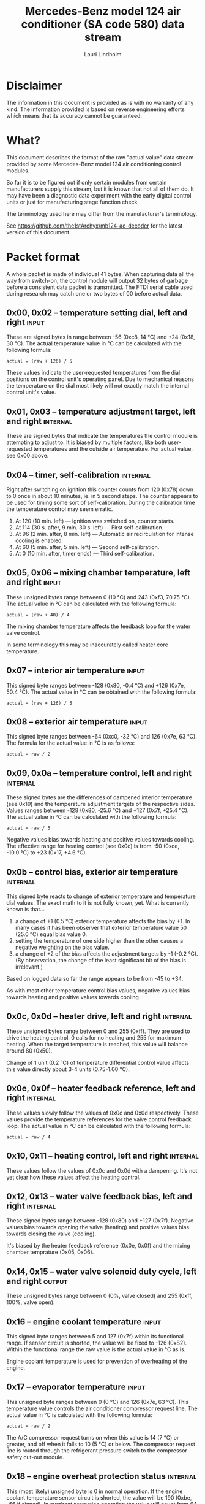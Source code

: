 #+TITLE: Mercedes-Benz model 124 air conditioner (SA code 580) data stream
#+AUTHOR: Lauri Lindholm
#+EMAIL: archyx@pp.htv.fi
#+OPTIONS: toc:2

* Disclaimer

The information in this document is provided as is with no warranty of
any kind. The information provided is based on reverse engineering
efforts which means that its accuracy cannot be guaranteed.


* What?

This document describes the format of the raw "actual value" data
stream provided by some Mercedes-Benz model 124 air conditioning
control modules.

So far it is to be figured out if only certain modules from certain
manufacturers supply this stream, but it is known that not all of them
do. It may have been a diagnostic data experiment with the early
digital control units or just for manufacturing stage function check.

The terminology used here may differ from the manufacturer's
terminology.

See https://github.com/the1stArchyx/mb124-ac-decoder for the latest
version of this document.


* Packet format

A whole packet is made of individual 41 bytes. When capturing data all
the way from switch-on, the control module will output 32 bytes of
garbage before a consistent data packet is transmitted. The FTDI
serial cable used during research may catch one or two bytes of 00
before actual data.


** 0x00, 0x02 – temperature setting dial, left and right              :input:

These are signed bytes in range between -56 (0xc8, 14 °C) and +24
(0x18, 30 °C). The actual temperature value in °C can be calculated
with the following formula:

: actual = (raw + 126) / 5

These values indicate the user-requested temperatures from the dial
positions on the control unit's operating panel. Due to mechanical
reasons the temperature on the dial most likely will not exactly match
the internal control unit's value.


** 0x01, 0x03 – temperature adjustment target, left and right      :internal:

These are signed bytes that indicate the temperatures the control
module is attempting to adjust to. It is biased by multiple factors,
like both user-requested temperatures and the outside air
temperature. For actual value, see 0x00 above.


** 0x04 – timer, self-calibration                                  :internal:

Right after switching on ignition this counter counts from 120 (0x78)
down to 0 once in about 10 minutes, ie. in 5 second steps. The counter
appears to be used for timing some sort of self-calibration. During
the calibration time the temperature control may seem erratic.

1) At 120 (10 min. left) — ignition was switched on, counter starts.
2) At 114 (30 s. after, 9 min. 30 s. left) — First self-calibration.
3) At 96 (2 min. after, 8 min. left) — Automatic air recirculation for
   intense cooling is enabled.
4) At 60 (5 min. after, 5 min. left) — Second self-calibration.
5) At 0 (10 min. after, timer ends) — Third self-calibration.


** 0x05, 0x06 – mixing chamber temperature, left and right            :input:

These unsigned bytes range between 0 (10 °C) and 243 (0xf3,
70.75 °C). The actual value in °C can be calculated with the following
formula:

: actual = (raw + 40) / 4

The mixing chamber temperature affects the feedback loop for the water
valve control.

In some terminology this may be inaccurately called heater core
temperature.


** 0x07 – interior air temperature                                    :input:

This signed byte ranges between -128 (0x80, -0.4 °C) and +126 (0x7e,
50.4 °C). The actual value in °C can be obtained with the following
formula:

: actual = (raw + 126) / 5

** 0x08 – exterior air temperature                                    :input:


This signed byte ranges between -64 (0xc0, -32 °C) and 126 (0x7e,
63 °C). The formula for the actual value in °C is as follows:

: actual = raw / 2


** 0x09, 0x0a – temperature control, left and right                :internal:

These signed bytes are the differences of dampened interior
temperature (see 0x19) and the temperature adjustment targets of the
respective sides. Values ranges between -128 (0x80, -25.6 °C) and +127
(0x7f, +25.4 °C). The actual value in °C can be calculated with the
following formula:

: actual = raw / 5

Negative values bias towards heating and positive values towards
cooling. The effective range for heating control (see 0x0c) is from
-50 (0xce, -10.0 °C) to +23 (0x17, +4.6 °C).


** 0x0b – control bias, exterior air temperature                   :internal:

This signed byte reacts to change of exterior temperature and
temperature dial values. The exact math to it is not fully known,
yet. What is currently known is that...

1. a change of +1 (0.5 °C) exterior temperature affects the bias by
   +1. In many cases it has been observer that exterior temperature
   value 50 (25.0 °C) equal bias value 0.
2. setting the temperature of one side higher than the other causes a
   negative weighting on the bias value.
3. a change of +2 of the bias affects the adjustment targets by -1
   (-0.2 °C). (By observation, the change of the least significant bit
   of the bias is irrelevant.)

Based on logged data so far the range appears to be from -45 to +34.

As with most other temperature control bias values, negative values
bias towards heating and positive values towards cooling.


** 0x0c, 0x0d – heater drive, left and right                       :internal:

These unsigned bytes range between 0 and 255 (0xff). They are used to
drive the heating control. 0 calls for no heating and 255 for maximum
heating. When the target temperature is reached, this value will
balance around 80 (0x50).

Change of 1 unit (0.2 °C) of temperature differential control value affects
this value directly about 3-4 units (0.75-1.00 °C).


** 0x0e, 0x0f – heater feedback reference, left and right          :internal:

These values slowly follow the values of 0x0c and 0x0d respectively.
These values provide the temperature references for the valve control
feedback loop. The actual value in °C can be calculated with the
following formula:

: actual = raw / 4


** 0x10, 0x11 – heating control, left and right                    :internal:

These values follow the values of 0x0c and 0x0d with a dampening. It's
not yet clear how these values affect the heating control.


** 0x12, 0x13 – water valve feedback bias, left and right          :internal:

These signed bytes range between -128 (0x80) and +127 (0x7f). Negative
values bias towards opening the valve (heating) and positive values
bias towards closing the valve (cooling).

It's biased by the heater feedback reference (0x0e, 0x0f) and the mixing
chamber temprature (0x05, 0x06).


** 0x14, 0x15 – water valve solenoid duty cycle, left and right      :output:

These unsigned bytes range between 0 (0%, valve closed) and 255 (0xff,
100%, valve open).


** 0x16 – engine coolant temperature                                  :input:

This signed byte ranges between 5 and 127 (0x7f) within its functional
range. If sensor circuit is shorted, the value will be fixed to -126
(0x82). Within the functional range the raw value is the actual value
in °C as is.

Engine coolant temperature is used for prevention of overheating of
the engine.


** 0x17 – evaporator temperature                                      :input:

This unsigned byte ranges between 0 (0 °C) and 126 (0x7e, 63 °C). This
temperature value controls the air conditioner compressor request
line. The actual value in °C is calculated with the following formula:

: actual = raw / 2

The A/C compressor request turns on when this value is 14 (7 °C) or
greater, and off when it falls to 10 (5 °C) or below. The compressor
request line is routed through the refrigerant pressure switch to the
compressor safety cut-out module.


** 0x18 – engine overheat protection status                        :internal:

This (most likely) unsigned byte is 0 in normal operation. If the
engine coolant temperature sensor circuit is shorted, the value will
be 190 (0xbe, -66 if signed). In overheat protection operation the
value will count from 64 (0x40) to 103 (0x67).

Engine overheat protection is activated when the engine coolant
temperature reaches 122 or above. Once activated, the protection
switches off when engine coolant temperature goes down to 117 or
below.

During overheat protection the AC compressor request is inhibited.


** 0x19 – interior temperature, dampened                           :internal:

See 0x07. This value follows the interior temperature sensor in a
dampened manner. It is used for temperature control to avoid
unnecessary sudden temperature changes.


** 0x1a – user input and intense cooling control                    :bitmask:


*** 0x1a bit 7 – unused

Appears to be static 0.


*** 0x1a bit 6 – intense cooling mode                              :internal:

This bit is set when the control unit operates in intense cooling
mode. The switching thresholds from control values 0x09 and 0x0a have
been observed to be as follows:

- On when the control values are 17-18 (3.4-3.6 °C) or greater.
- Off when the control values are 10-11 (2.0-2.2 °C) or less.
- During self-calibration intense cooling has been observed to turn
  off at 2-3 (0.4-0.6 °C). This may be intentional to rapidly cool a
  car that has been parked in the sun.

The currently available data captures cannot offer less fuzzy
thresholds.


**** TODO Simulate interior temperature to obtain precise thresholds


*** 0x1a bit 5 – user intervention, temperature adjustment, right :internal:

This bit is set when the user is making a temperature adjustment. If
the adjustment is larger than three units (0.6 °C), the control unit
calculates a timer value for the requested temperature.


*** 0x1a bit 4 - user intervention, mode change                    :internal:

This bit is briefly set when the user has made a mode change. Since
the bit is typically set for a very short time, it is most often never
seen to change state.


*** 0x1a bit 3 – user intervention, temperature adjustment, left   :internal:

See 0x1a bit 5.


*** 0x1a bit 2 – button status: reheat                                :input:

This bit indicates the status of reheat mode. When this bit is set,
the red LED on the button is lit.

When this mode is enabled, the air conditioning compressor is
requested whether cooling is needed or not. The primary use for this
is to dry the interior air in case the moisture in the air tends to
concentrate on the windscreen or other windows.


*** 0x1a bit 1 – button status: economy mode (EC)                     :input:

This bit indicates the status of economy mode. When this bit is set,
the red LED on the button is lit.

When this mode is enabled, the air conditioning compressor request is
inhibited and middle vents are set to bypass heating. Air
recirculation is limited to five minutes at a time.


*** 0x1a bit 0 – button status: recirculation                         :input:

This bit indicates the status of manually requested interior air
recirculation. When this bit is set, the red LED on the button is lit.

The requested recirculation is always 100% and is limited to
20 minutes with A/C enabled or 5 minutes in economy mode.


** 0x1b – circulation timer                                        :internal:

This (expected to be) unsigned value contains the amount of minutes
until air recirculation is automatically switched off to fresh air.

The countdown starts from 20 (0x14) when air conditioning compressor
is enabled and 5 when air conditioning is inhibited.


** 0x1c – actuator control                                          :bitmask:


*** 0x1c bit 7 – water circulation pump                              :output:

This bit is set when the water circulation pump is running.

In cooling mode, engine coolant over 80 °C, it appears that the
circulation pump switches at following thresholds.

- Off when the mid-speed heater drive goes down to 20-22.
- On when either mid-speed heater drive reaches up to 40. (Note: the
  experimentally calculated reference temperature at slow heater drive
  value 40 is 10 °C, which is the lowest possible temperature to be
  measured by the mixing chamber temperature circuit.)


**** TODO Simulate various values of engine coolant temperature

The engine coolant temperature may affect when the circulation pump is
switched on and off. Therefore the engine coolant should be simulated
at certain fixed values to obtain accurate switching thresholds.

The heater drive values are easiest to accurately control by
simulating the interior temperature.


*** 0x1c bit 6 – unused

Appears to be static 0.


*** 0x1c bit 5 – unused

Appears to be static 0.


*** 0x1c bit 4 – A/C compressor request                              :output:

This bit is set when the A/C compressor request line is driven. The
heater blower must be on for activation and economy mode (EC) must be
off.


*** 0x1c bit 3 – air recirculation, 80%                              :output:

This bit is set when the vacuum valve for 80% air recirculation is
driven.


*** 0x1c bit 2 – air recirculation, 100%                             :output:

This bit is set when the vacuum valve for 100% air recirculation is
driven. Bit 3 is always set together with this one.


*** 0x1c bit 1 – radiator blower, stage II                           :output:

This bit is set when the relay for radiator blower stage II is
driven. Radiator blower is switched on at engine coolant temperature
sensor value 107 and off at 100.

Radiator blower stage I is controlled by a pressure switch in the high
pressure side of the refrigerant circuit.


*** 0x1c bit 0 – temp-control for middle dash vents                  :output:

This bit is set when the vacuum valve for middle dash vents
temperature control flaps is driven.

: 0 = temperature control bypassed
: 1 = middle vents temperature-controlled

When the middle vents are temperature-controlled, they can also be
closed to "leak air" state by another vacuum actuator. However, there
doesn't seem to be a bit indicating its status.


** 0x1d – temperature control                                       :bitmask:


*** 0x1d bit 7 – recirculation enabled for intense cooling         :internal:

This has been observerd to be set two minutes after switching on
ignition.


*** 0x1d bit 6 – self-calibration                                  :internal:

When set, the control unit is performing a self calibration. Water
circulation pump is switched off during this time.


*** 0x1d bit 5 – temperature control mode                          :internal:

If left and right control values (0x09 and 0x0a) are roughly the same,
the temperature control switches to cooling when the values go above
+3 (+0.6 °C) and heating when the values go below -7 (0xf9, -1.4 °C).

It has been observed that with a temperature setting difference of
1.0 °C both control values must go down to -8 before mode is switched
to heating.

: 0 = heating
: 1 = cooling

In the heating mode automatic A/C compressor request is inhibited.


*** 0x1d bit 4 – unused

Appears to be static 1.


*** 0x1d bit 3 - defrost, right                                       :input:

This bit is set when the temperature control dial is turned all the
way to its hot end stop.


*** 0x1d bit 2 - max cooling, right                                   :input:

This bit is set when the temperature control dial is turned all the
way to its cold end stop.


*** 0x1d bit 1 - defrost, left                                        :input:

See 0x1d bit 3


*** 0x1d bit 0 - max cooling, left                                    :input:

See 0x1d bit 2


** 0x1e, 0x20 – temperature dial value, dampened, left and right   :internal:

These values follow the values of the temperature setting dials. The
stepping speed to reach the value is defined by 0x1f and 0x21 in
seconds in a manner that the target value is reached in about
5 minutes.

For minor changes up to 0.6 °C, or 3 raw units, the timer is not used.

For range, see 0x00.


** 0x1f, 0x21 – time, temperature dial damping, left and right     :internal:

When active, these unsigned values range between 4 and 75 (0x4b).
They're otherwise 0.

By observation this value is a time in seconds to advance the dampened
temperature dial value towards the current user requested value.

The temperature change made must be over 0.6 °C, or 3 in raw value to
trigger the timer. By minimum change of 0.8 °C the time value is set
to 75 seconds, which results in the target being reached in 4 * 75 =
300 seconds, or five minutes.


** 0x22 – static 0x00                                         :sync:internal:

This and the following six bytes have been used for data stream
synchronisation. The actual meaning of these bytes is mostly unknown
but they appear to be static data and therefore useful for easy sync.


** 0x23 – static 0x03                                         :sync:internal:


** 0x24 – static 0x04                                         :sync:internal:


** 0x25 – static 0x01                                         :sync:internal:


** 0x26 – static 0x23                                         :sync:internal:

Most likely a version number, possibly hardware revision
identifier. The number is 35 in base 10.


** 0x27 – static 0x02                                         :sync:internal:


** 0x28 – static 0x3b or 0x3c                                 :sync:internal:

Most likely a version number, possibly software. 59 (0x3b) has been
seen on two cases and 60 (0x3c) was seen on two facelift versions.


* Serial data electricals

The serial data supplied from socket 7 of the diagnostics connector
block is basically 8-N-1 at 4,800 bps with about 30 ms gaps between
frames. The only major difference to RS-232 or TTL are the
transmission line voltage levels used. See the table below:

|       | RS-232    | TTL    | MB AC  |
|-------+-----------+--------+--------|
| mark  | -15..-3 V | +5.0 V | +8.0 V |
| space | +3..+15 V | +0.0 V | +0.8 V |

For research purposes the output from the vehicle was converted to TTL
by means of a simple circuit of diodes and resistors to use an FTDI
TTL-232R-5V "USB to TTL Serial Cable". This is what the initial
datalogging and decoder programs written in Python were designed
around.


* Tested vehicles

The following vehicles were equipped with basic "Tempmatic" air
conditioning, SA code 580.

- 124.092 – 320 TE (the original research platform)
- 124.191 – E 300 DIESEL (facelift; this was the exception that had
  0x3c as the last sync byte instead of 0x3b)
- 124.193 – 300 TD TURBODIESEL
  - Car #1 was pre-facelift and the last sync byte was 0x3b.
  - Car #2 was facelift and thge last sync byte was 0x3c.


** Known not to work

The following vehicle was equipped with fully automatic air
conditioning, SA code 581.

- 124.131 – E 300 DIESEL (US version, SA code 494; facelift) – no data
  stream)


* Unfinished analysis notes

This section contains notes of observations that aren't necessarily
definitive at this point. Some of it may be correct, but much will be
incorrect guesses.


** 0x0b – exterior temperature bias

The value appears to bias temperature adjustment targets from actual
dial values +as well as water valve feedback control+.

+For water valve control the bias temperature seems to be ~raw / 5~,
but it needs to be verified.+ We shall forget the water valve here
for now as it's much too vague.

[2023-07-23 Sun] The following description is partly correct. The bias
value is offset one way or the other by the temperature settings at
the dials.

The following observation appears to be correct only if both
temperature dials are set at the same value! Whether the temperature
control is functioning in heating or cooling mode may also skew the
values. Self-calibration can also break logic, as two different data
captures seem to show offsetting.

For adjustment targets the no bias spot is at -14/-15 (0xf2/0xf3). To
calculate the amount to shift from user-requested temperature to
adjustment target, use the following formula (// = integer division):

: adjustment target bias = -1 * (((ext.temp bias + 1) // 2) + 7)

If you want the actual temperature difference value in °C, divide the
above raw value by 5.
